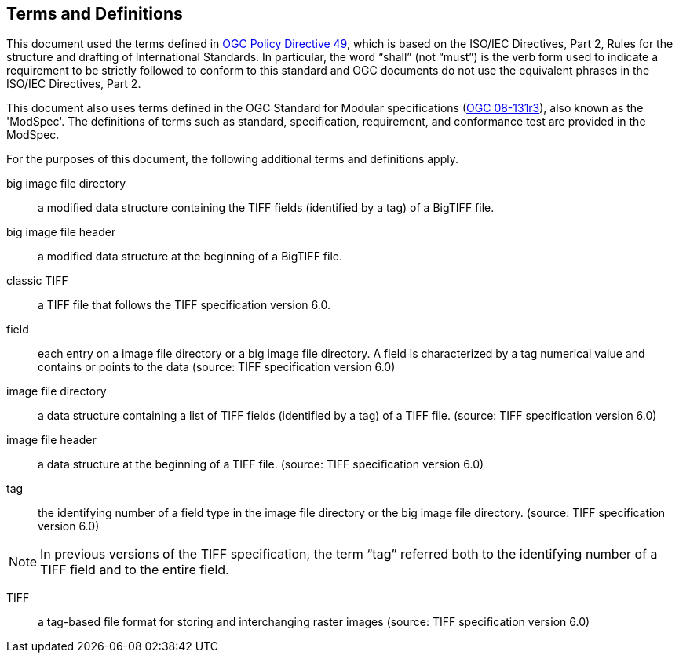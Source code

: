 == Terms and Definitions
This document used the terms defined in https://portal.ogc.org/public_ogc/directives/directives.php[OGC Policy Directive 49], which is based on the ISO/IEC Directives, Part 2, Rules for the structure and drafting of International Standards. In particular, the word “shall” (not “must”) is the verb form used to indicate a requirement to be strictly followed to conform to this standard and OGC documents do not use the equivalent phrases in the ISO/IEC Directives, Part 2.

This document also uses terms defined in the OGC Standard for Modular specifications (https://portal.opengeospatial.org/files/?artifact_id=34762[OGC 08-131r3]), also known as the 'ModSpec'. The definitions of terms such as standard, specification, requirement, and conformance test are provided in the ModSpec.

For the purposes of this document, the following additional terms and definitions apply.

big image file directory::
a modified data structure containing the TIFF fields (identified by a tag) of a BigTIFF file.

big image file header::
a modified data structure at the beginning of a BigTIFF file.

classic TIFF::
a TIFF file that follows the TIFF specification version 6.0.

field::
each entry on a image file directory or a big image file directory. A field is characterized by a tag numerical value and contains or points to the data (source: TIFF specification version 6.0)

image file directory::
a data structure containing a list of TIFF fields (identified by a tag) of a TIFF file. (source: TIFF specification version 6.0)

image file header::
a data structure at the beginning of a TIFF file. (source: TIFF specification version 6.0)

tag::
the identifying number of a field type in the image file directory or the big image file directory. (source: TIFF specification version 6.0)

NOTE: In previous versions of the TIFF specification, the term “tag” referred both to the identifying number of a TIFF field and to the entire field.

TIFF::
a tag-based file format for storing and interchanging raster images (source: TIFF specification version 6.0)

